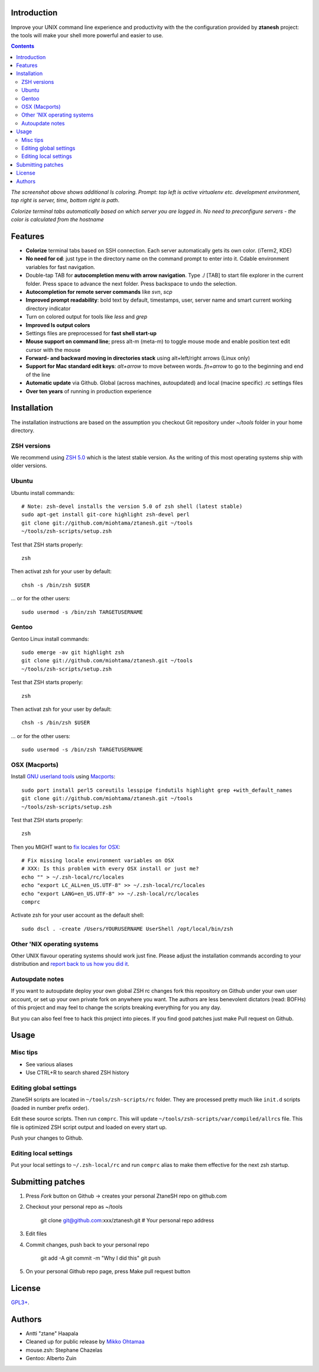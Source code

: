Introduction
----------------------

Improve your UNIX command line experience and productivity with the  
the configuration provided by **ztanesh** project: the tools
will make your shell more powerful and easier to use.

.. contents :: 

.. image:: https://github.com/downloads/miohtama/ztanesh/Screen%20shot%202012-05-07%20at%207.52.12%20PM.png

*The screenshot above shows additional ls coloring. Prompt: top left is active virtualenv etc. development environment, top right is server, time, bottom right is path*.

.. image:: https://github.com/downloads/miohtama/ztanesh/Screen%20Shot%202012-05-22%20at%2011.01.46%20PM.png

*Colorize terminal tabs automatically based on which server you are logged in. No need to preconfigure servers - the color is calculated from the hostname*


Features
------------

* **Colorize** terminal tabs based on SSH connection. Each server automatically gets its own color. (iTerm2, KDE)

* **No need for cd**: just type in the directory name on the command prompt to enter into it. Cdable environment variables for fast navigation.

* Double-tap TAB for **autocompletion menu with arrow navigation**. Type ./ [TAB] to
  start file explorer in the current folder. Press space to advance the next folder.
  Press backspace to undo the selection.

* **Autocompletion for remote server commands** like *svn*, *scp*

* **Improved prompt readability**: bold text by default, timestamps, user, server name and smart current working directory indicator

* Turn on colored output for tools like *less* and *grep* 

* **Improved ls output colors**

* Settings files are preprocessed for **fast shell start-up**

* **Mouse support on command line**; press alt-m (meta-m) to toggle mouse mode and 
  enable position text edit cursor with the mouse 

* **Forward- and backward moving in directories stack** using alt+left/right arrows (Linux only)

* **Support for Mac standard edit keys**: *alt+arrow* to move between words. *fn+arrow*
  to go to the beginning and end of the line
  
* **Automatic update** via Github. Global (across machines, autoupdated) and local (macine specific) .rc settings files

* **Over ten years** of running in production experience

Installation
----------------

The installation instructions are based on the assumption you checkout Git repository under *~/tools* folder
in your home directory.

ZSH versions
++++++++++++++++

We recommend using `ZSH 5.0 <http://sourceforge.net/projects/zsh/files/>`_ which is the latest stable version.
As the writing of this most operating systems ship with older versions.

Ubuntu
++++++

Ubuntu install commands::

    # Note: zsh-devel installs the version 5.0 of zsh shell (latest stable)
    sudo apt-get install git-core highlight zsh-devel perl
    git clone git://github.com/miohtama/ztanesh.git ~/tools
    ~/tools/zsh-scripts/setup.zsh

Test that ZSH starts properly::

    zsh

Then activat zsh for your user by default::

  chsh -s /bin/zsh $USER

... or for the other users::

    sudo usermod -s /bin/zsh TARGETUSERNAME

Gentoo
+++++++

Gentoo Linux install commands::

    sudo emerge -av git highlight zsh
    git clone git://github.com/miohtama/ztanesh.git ~/tools
    ~/tools/zsh-scripts/setup.zsh

Test that ZSH starts properly::

    zsh

Then activat zsh for your user by default::

  chsh -s /bin/zsh $USER

... or for the other users::

    sudo usermod -s /bin/zsh TARGETUSERNAME


OSX (Macports)
+++++++++++++++++++++++

Install `GNU userland tools <http://opensourcehacker.com/2012/04/27/python-and-javascript-developer-setup-hints-for-osx-lion/>`_ using
`Macports <http://macports.org>`_::

    sudo port install perl5 coreutils lesspipe findutils highlight grep +with_default_names
    git clone git://github.com/miohtama/ztanesh.git ~/tools
    ~/tools/zsh-scripts/setup.zsh

Test that ZSH starts properly::

    zsh

Then you MIGHT want to `fix locales for OSX <http://const-cast.blogspot.com/2009/04/mercurial-on-mac-os-x-valueerror.html>`_::

    # Fix missing locale environment variables on OSX
    # XXX: Is this problem with every OSX install or just me?
    echo "" > ~/.zsh-local/rc/locales
    echo "export LC_ALL=en_US.UTF-8" >> ~/.zsh-local/rc/locales
    echo "export LANG=en_US.UTF-8" >> ~/.zsh-local/rc/locales
    comprc

Activate zsh for your user account as the default shell::

    sudo dscl . -create /Users/YOURUSERNAME UserShell /opt/local/bin/zsh

Other 'NIX operating systems
++++++++++++++++++++++++++++++

Other UNIX flavour operating systems should work just fine. Please adjust the installation
commands according to your distribution and `report back to us how you did it <https://github.com/miohtama/ztanesh/issues>`_.

Autoupdate notes
++++++++++++++++++

If you want to autoupdate deploy your own global ZSH rc changes fork this repository on Github under your own user account, or 
set up your own private fork on anywhere you want. The authors are less benevolent dictators 
(read: BOFHs) of this project and may feel to change the scripts breaking everything for you any day.

But you can also feel free to hack this project into pieces. If you find good patches
just make Pull request on Github.

Usage
-------------

Misc tips
+++++++++++++++++++++++

* See various aliases

* Use CTRL+R to search shared ZSH history

Editing global settings 
+++++++++++++++++++++++

ZtaneSH scripts are located in ``~/tools/zsh-scripts/rc`` folder. They are 
processed pretty much like ``init.d`` scripts (loaded in number prefix order).

Edit these source scripts.
Then run ``comprc``. This will update ``~/tools/zsh-scripts/var/compiled/allrcs`` file.
This file is optimized ZSH script output and loaded on every start up.

Push your changes to Github.

Editing local settings
+++++++++++++++++++++++++

Put your local settings to ``~/.zsh-local/rc``
and run ``comprc`` alias to make them effective for the next zsh startup.

Submitting patches
--------------------

1) Press *Fork* button on Github -> creates your personal ZtaneSH repo on github.com

2) Checkout your personal repo as ~/tools

       git clone git@github.com:xxx/ztanesh.git # Your personal repo address

3) Edit files

4) Commit changes, push back to your personal repo

       git add -A
       git commit -m "Why I did this"
       git push

5) On your personal Github repo page, press Make pull request button

License
----------

`GPL3+ <http://www.gnu.org/licenses/gpl-3.0.html>`_.

Authors
---------

* Antti "ztane" Haapala

* Cleaned up for public release by `Mikko Ohtamaa <http://opensourcehacker.com>`_

* mouse.zsh: Stephane Chazelas

* Gentoo: Alberto Zuin

